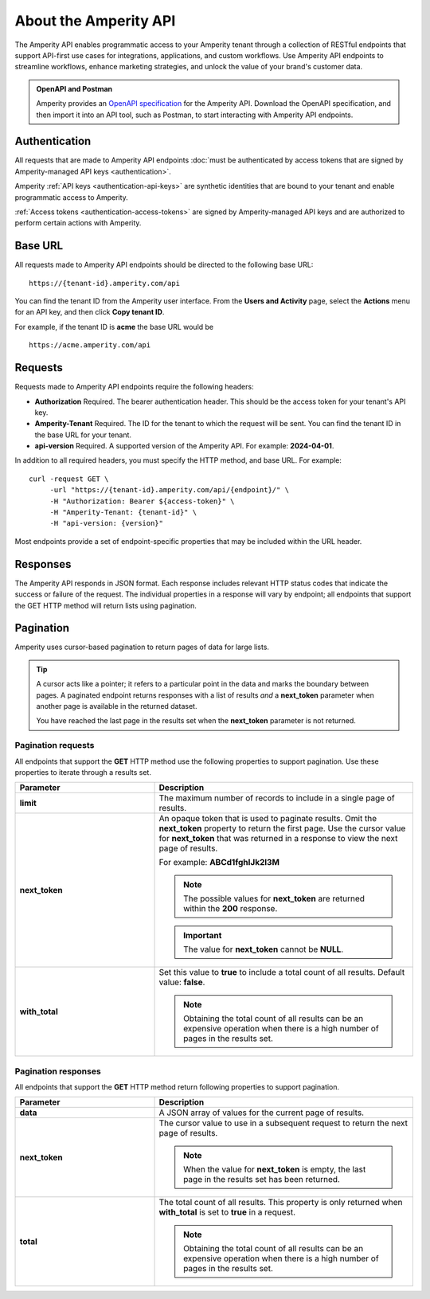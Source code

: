 .. 
.. https://docs.amperity.com/api/
..

.. meta::
    :description lang=en:
        An overview of the Amperity API.

.. meta::
    :content class=swiftype name=body data-type=text:
        An overview of the Amperity API.

.. meta::
    :content class=swiftype name=title data-type=string:
        About the Amperity API


==================================================
About the Amperity API
==================================================

.. api-amperity-start

The Amperity API enables programmatic access to your Amperity tenant through a collection of RESTful endpoints that support API-first use cases for integrations, applications, and custom workflows. Use Amperity API endpoints to streamline workflows, enhance marketing strategies, and unlock the value of your brand's customer data.

.. api-amperity-end

.. api-amperity-openapi-and-postman-start

.. admonition:: OpenAPI and Postman

   Amperity provides an `OpenAPI specification <https://docs.amperity.com/openapi.html>`__ for the Amperity API. Download the OpenAPI specification, and then import it into an API tool, such as Postman, to start interacting with Amperity API endpoints.

.. api-amperity-openapi-and-postman-end


.. _api-amperity-auth:

Authentication
==================================================

.. TODO: This section needs to have a quick overview of authentication, and then walk through the specific API key setup whatnots from the Amperity UX, similar to Profile and Streaming Ingest. This requires the DataGrid Operator key thing. Just need to flesh out the steps and make the diagrams to support.

.. api-amperity-auth-start

All requests that are made to Amperity API endpoints :doc:`must be authenticated by access tokens that are signed by Amperity-managed API keys <authentication>`.

Amperity :ref:`API keys <authentication-api-keys>` are synthetic identities that are bound to your tenant and enable programmatic access to Amperity.

:ref:`Access tokens <authentication-access-tokens>` are signed by Amperity-managed API keys and are authorized to perform certain actions with Amperity.

.. api-amperity-auth-end


.. _api-amperity-base-url:

Base URL
==================================================

.. api-amperity-base-url-start

All requests made to Amperity API endpoints should be directed to the following base URL:

::

   https://{tenant-id}.amperity.com/api


You can find the tenant ID from the Amperity user interface. From the **Users and Activity** page, select the **Actions** menu for an API key, and then click **Copy tenant ID**.

For example, if the tenant ID is **acme** the base URL would be

::

   https://acme.amperity.com/api

.. api-amperity-base-url-end


.. _api-amperity-request-format:

Requests
==================================================

.. api-amperity-request-format-start

Requests made to Amperity API endpoints require the following headers:

* **Authorization** Required. The bearer authentication header. This should be the access token for your tenant's API key.
* **Amperity-Tenant** Required. The ID for the tenant to which the request will be sent. You can find the tenant ID in the base URL for your tenant.
* **api-version** Required. A supported version of the Amperity API. For example: **2024-04-01**.

In addition to all required headers, you must specify the HTTP method, and base URL. For example:

::

   curl -request GET \
        -url "https://{tenant-id}.amperity.com/api/{endpoint}/" \
        -H "Authorization: Bearer ${access-token}" \
        -H "Amperity-Tenant: {tenant-id}" \
        -H "api-version: {version}"

Most endpoints provide a set of endpoint-specific properties that may be included within the URL header.

.. api-amperity-request-format-end


.. _api-amperity-response-format:

Responses
==================================================

.. api-amperity-response-format-start

The Amperity API responds in JSON format. Each response includes relevant HTTP status codes that indicate the success or failure of the request. The individual properties in a response will vary by endpoint; all endpoints that support the GET HTTP method will return lists using pagination.

.. api-amperity-response-format-end


.. _api-amperity-pagination:

Pagination
==================================================

.. api-amperity-pagination-start

Amperity uses cursor-based pagination to return pages of data for large lists.

.. tip:: A cursor acts like a pointer; it refers to a particular point in the data and marks the boundary between pages. A paginated endpoint returns responses with a list of results *and* a **next_token** parameter when another page is available in the returned dataset.

   You have reached the last page in the results set when the **next_token** parameter is not returned.

.. api-amperity-pagination-end


.. _api-amperity-pagination-properties-request:

Pagination requests
--------------------------------------------------

.. api-amperity-pagination-properties-request-start

All endpoints that support the **GET** HTTP method use the following properties to support pagination. Use these properties to iterate through a results set.

.. list-table::
   :widths: 35 65
   :header-rows: 1

   * - Parameter
     - Description

   * - **limit**
     - The maximum number of records to include in a single page of results.

   * - **next_token**
     - An opaque token that is used to paginate results. Omit the **next_token** property to return the first page. Use the cursor value for **next_token** that was returned in a response to view the next page of results.

       For example: **ABCd1fghIJk2l3M**

       .. note:: The possible values for **next_token** are returned within the **200** response.

       .. important:: The value for **next_token** cannot be **NULL**.

   * - **with_total**
     - Set this value to **true** to include a total count of all results. Default value: **false**.

       .. note:: Obtaining the total count of all results can be an expensive operation when there is a high number of pages in the results set.

.. api-amperity-pagination-properties-request-end


.. _api-amperity-pagination-properties-response:

Pagination responses
--------------------------------------------------

.. api-amperity-pagination-properties-response-start

All endpoints that support the **GET** HTTP method return following properties to support pagination.

.. list-table::
   :widths: 35 65
   :header-rows: 1

   * - Parameter
     - Description

   * - **data**
     - A JSON array of values for the current page of results.

   * - **next_token**
     - The cursor value to use in a subsequent request to return the next page of results.

       .. note:: When the value for **next_token** is empty, the last page in the results set has been returned.

   * - **total**
     - The total count of all results. This property is only returned when **with_total** is set to **true** in a request.

       .. note:: Obtaining the total count of all results can be an expensive operation when there is a high number of pages in the results set.

.. api-amperity-pagination-properties-response-end
